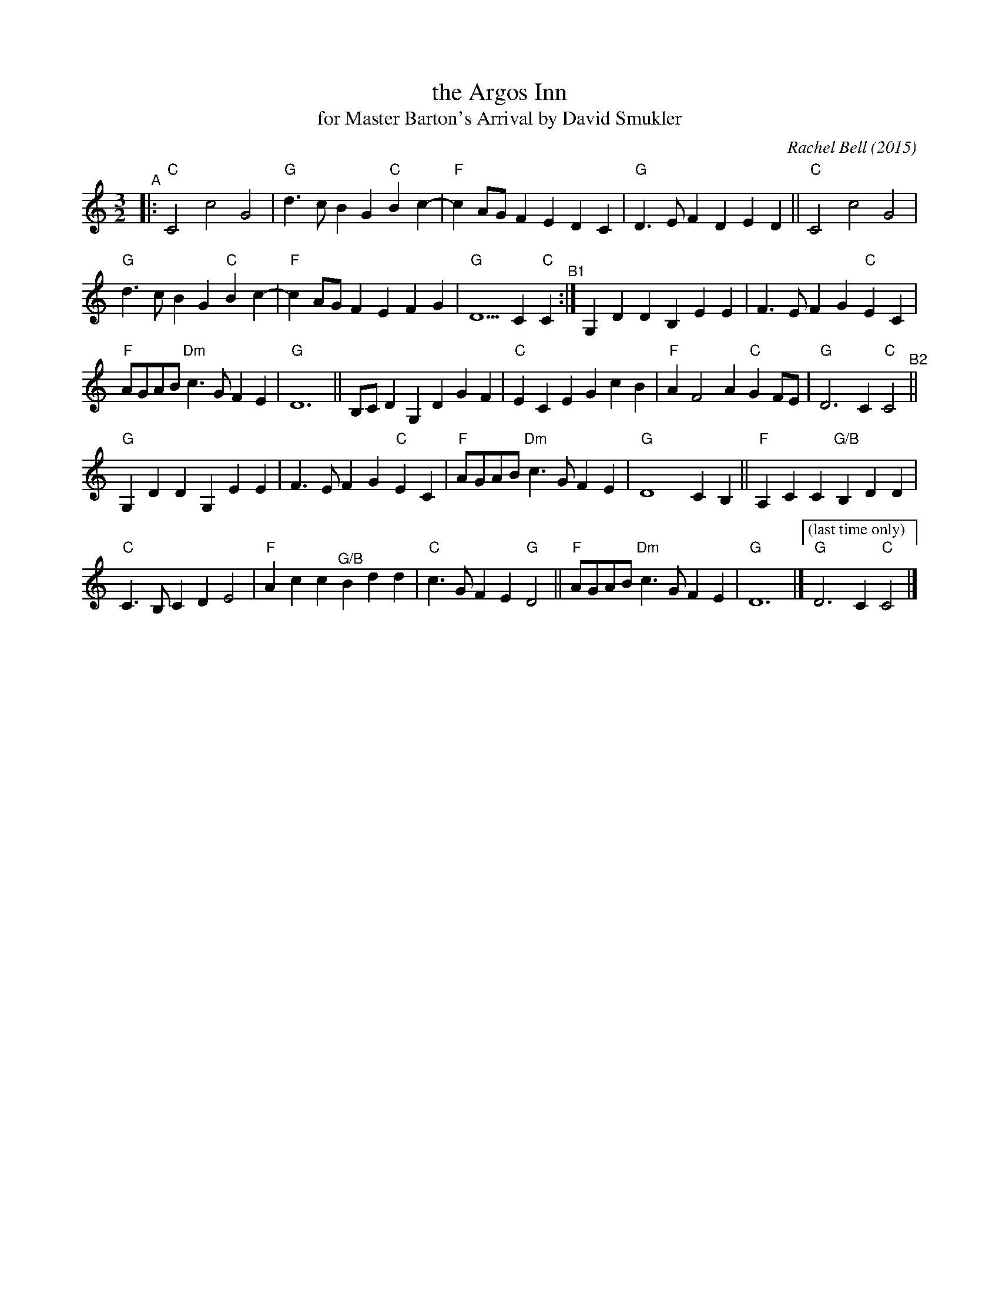 X: 1
T: the Argos Inn
T: for Master Barton's Arrival by David Smukler
C: Rachel Bell (2015)
R: minuet
%S:s:5 b:27(5+5+6+5+6)
S: https://davidsmukler.syracusecountrydancers.org/wp-content/uploads/2020/09/argos-inn.pdf 2022-3-13
Z: 2022 John Chambers <jc:trillian.mit.edu>
M: 3/2
L: 1/8
K: C
"^A"|:\
"C"C4 c4 G4 | "G"d3c B2G2 "C"B2c2- | "F"c2AG F2E2 D2C2 | "G"D3E F2D2 E2D2 || "C"C4 c4 G4 |
"G"d3c B2G2 "C"B2c2- | "F"c2AG F2E2 F2G2 | "G"D5 C2 "C"C2 "^B1":|\
G,2D2 D2B,2 E2E2 | F3E F2G2 "C"E2C2 |
"F"AGAB "Dm"c3G F2E2 | "G"D12 ||\
B,CD2 G,2D2 G2F2 | "C"E2C2 E2G2 c2B2 | "F"A2 F4 A2 "C"G2FE | "G"D6 C2 "C"C4 "^B2"||
"G"G,2D2 D2G,2 E2E2 | F3E F2G2 "C"E2C2 | "F"AGAB "Dm"c3G F2E2 | "G"D8 C2B,2 ||\
"F"A,2C2 C2"G/B"B,2 D2D2 |
"C"C3B, C2D2 E4 | "F"A2c2 c2"^G/B"B2 d2d2 | "C"c3G F2E2 "G"D4 ||\
"F"AGAB "Dm"c3G F2E2 | "G"D12 |]["(last time only)" "G"D6 C2 "C"C4 |]
